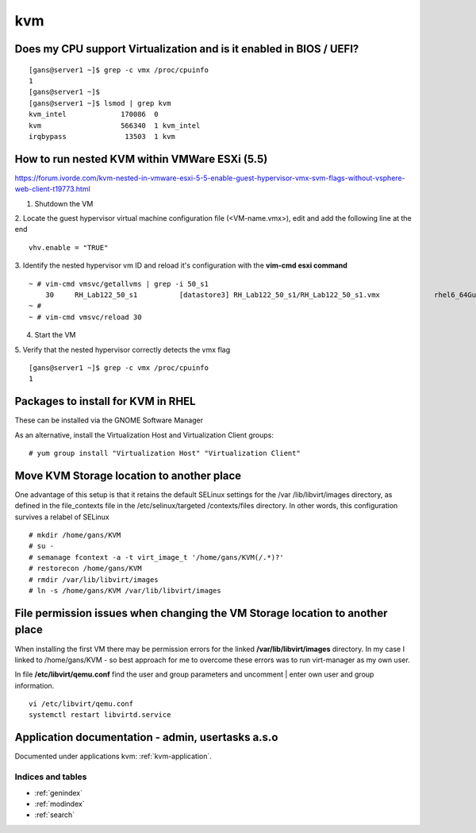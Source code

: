 =====
kvm
=====


Does my CPU support Virtualization and is it enabled in BIOS / UEFI?
---------------------------------------------------------------------

::

   [gans@server1 ~]$ grep -c vmx /proc/cpuinfo
   1
   [gans@server1 ~]$
   [gans@server1 ~]$ lsmod | grep kvm
   kvm_intel             170086  0 
   kvm                   566340  1 kvm_intel
   irqbypass              13503  1 kvm




How to run nested KVM within VMWare ESXi (5.5)
-----------------------------------------------

https://forum.ivorde.com/kvm-nested-in-vmware-esxi-5-5-enable-guest-hypervisor-vmx-svm-flags-without-vsphere-web-client-t19773.html


1. Shutdown the VM

2. Locate the guest hypervisor virtual machine configuration file (<VM-name.vmx>), edit and add the following line at the end
::

   vhv.enable = "TRUE"

3. Identify the nested hypervisor vm ID and reload it's configuration with the **vim-cmd esxi command**
::

   ~ # vim-cmd vmsvc/getallvms | grep -i 50_s1
       30     RH_Lab122_50_s1          [datastore3] RH_Lab122_50_s1/RH_Lab122_50_s1.vmx             rhel6_64Guest           vmx-10              
   ~ # 
   ~ # vim-cmd vmsvc/reload 30

4. Start the VM

5. Verify that the nested hypervisor correctly detects the vmx flag
::

   [gans@server1 ~]$ grep -c vmx /proc/cpuinfo
   1



Packages to install for KVM in RHEL
------------------------------------

These can be installed via the GNOME Software Manager

.. image:: images/rhel-kvm-packages-to-install.png


As an alternative, install the Virtualization Host and Virtualization Client groups::

   # yum group install "Virtualization Host" "Virtualization Client"



Move KVM Storage location to another place
-------------------------------------------
One advantage of this setup is that it retains the default SELinux settings for the /var
/lib/libvirt/images directory, as defined in the file_contexts file in the /etc/selinux/targeted
/contexts/files directory. In other words, this configuration survives a relabel of SELinux
::

   # mkdir /home/gans/KVM
   # su -
   # semanage fcontext -a -t virt_image_t '/home/gans/KVM(/.*)?'
   # restorecon /home/gans/KVM
   # rmdir /var/lib/libvirt/images
   # ln -s /home/gans/KVM /var/lib/libvirt/images


File permission issues when changing the VM Storage location to another place
------------------------------------------------------------------------------
When installing the first VM there may be permission errors for the linked **/var/lib/libvirt/images** directory.
In my case I linked to /home/gans/KVM - so best approach for me to overcome these errors was to run virt-manager as my own user.

In file **/etc/libvirt/qemu.conf** find the user and group parameters and uncomment | enter own user and group information.
::

   vi /etc/libvirt/qemu.conf
   systemctl restart libvirtd.service


Application documentation - admin, usertasks a.s.o
----------------------------------------------------------------

Documented under applications kvm: :ref:`kvm-application`.



Indices and tables
==================

* :ref:`genindex`
* :ref:`modindex`
* :ref:`search`

